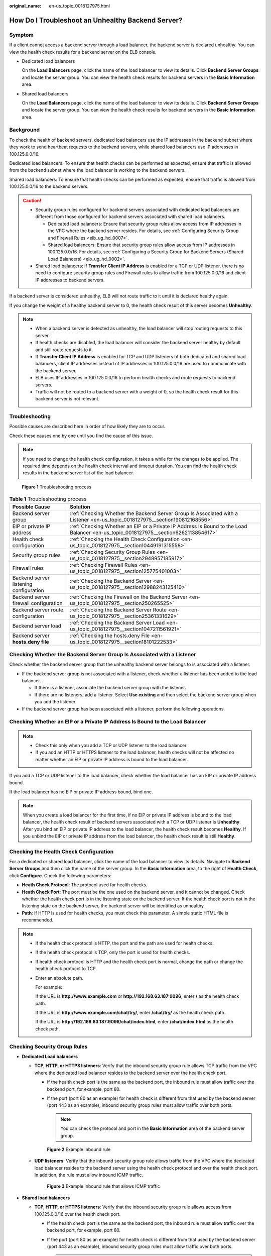 :original_name: en-us_topic_0018127975.html

.. _en-us_topic_0018127975:

How Do I Troubleshoot an Unhealthy Backend Server?
==================================================

Symptom
-------

If a client cannot access a backend server through a load balancer, the backend server is declared unhealthy. You can view the health check results for a backend server on the ELB console.

-  Dedicated load balancers

   On the **Load Balancers** page, click the name of the load balancer to view its details. Click **Backend Server Groups** and locate the server group. You can view the health check results for backend servers in the **Basic Information** area.

-  Shared load balancers

   On the **Load Balancers** page, click the name of the load balancer to view its details. Click **Backend Server Groups** and locate the server group. You can view the health check results for backend servers in the **Basic Information** area.

Background
----------

To check the health of backend servers, dedicated load balancers use the IP addresses in the backend subnet where they work to send heartbeat requests to the backend servers, while shared load balancers use IP addresses in 100.125.0.0/16.

Dedicated load balancers: To ensure that health checks can be performed as expected, ensure that traffic is allowed from the backend subnet where the load balancer is working to the backend servers.

Shared load balancers: To ensure that health checks can be performed as expected, ensure that traffic is allowed from 100.125.0.0/16 to the backend servers.

.. caution::

   -  Security group rules configured for backend servers associated with dedicated load balancers are different from those configured for backend servers associated with shared load balancers.

      -  Dedicated load balancers: Ensure that security group rules allow access from IP addresses in the VPC where the backend server resides. For details, see :ref:`Configuring Security Group and Firewall Rules <elb_ug_hd_0007>`.
      -  Shared load balancers: Ensure that security group rules allow access from IP addresses in 100.125.0.0/16. For details, see :ref:`Configuring a Security Group for Backend Servers (Shared Load Balancers) <elb_ug_hd_0002>`.

   -  Shared load balancers: If **Transfer Client IP Address** is enabled for a TCP or UDP listener, there is no need to configure security group rules and Firewall rules to allow traffic from 100.125.0.0/16 and client IP addresses to backend servers.

If a backend server is considered unhealthy, ELB will not route traffic to it until it is declared healthy again.

If you change the weight of a healthy backend server to 0, the health check result of this server becomes **Unhealthy**.

.. note::

   -  When a backend server is detected as unhealthy, the load balancer will stop routing requests to this server.
   -  If health checks are disabled, the load balancer will consider the backend server healthy by default and still route requests to it.
   -  If **Transfer Client IP Address** is enabled for TCP and UDP listeners of both dedicated and shared load balancers, client IP addresses instead of IP addresses in 100.125.0.0/16 are used to communicate with the backend server.
   -  ELB uses IP addresses in 100.125.0.0/16 to perform health checks and route requests to backend servers.
   -  Traffic will not be routed to a backend server with a weight of 0, so the health check result for this backend server is not relevant.

Troubleshooting
---------------

Possible causes are described here in order of how likely they are to occur.

Check these causes one by one until you find the cause of this issue.

.. note::

   If you need to change the health check configuration, it takes a while for the changes to be applied. The required time depends on the health check interval and timeout duration. You can find the health check results in the backend server list of the load balancer.


.. figure:: /_static/images/en-us_image_0000001794660741.png
   :alt: **Figure 1** Troubleshooting process

   **Figure 1** Troubleshooting process

.. table:: **Table 1** Troubleshooting process

   +----------------------------------------+-------------------------------------------------------------------------------------------------------------------------------------+
   | Possible Cause                         | Solution                                                                                                                            |
   +========================================+=====================================================================================================================================+
   | Backend server group                   | :ref:`Checking Whether the Backend Server Group Is Associated with a Listener <en-us_topic_0018127975__section190812168556>`        |
   +----------------------------------------+-------------------------------------------------------------------------------------------------------------------------------------+
   | EIP or private IP address              | :ref:`Checking Whether an EIP or a Private IP Address Is Bound to the Load Balancer <en-us_topic_0018127975__section6262113854617>` |
   +----------------------------------------+-------------------------------------------------------------------------------------------------------------------------------------+
   | Health check configuration             | :ref:`Checking the Health Check Configuration <en-us_topic_0018127975__section10449191315558>`                                      |
   +----------------------------------------+-------------------------------------------------------------------------------------------------------------------------------------+
   | Security group rules                   | :ref:`Checking Security Group Rules <en-us_topic_0018127975__section2948957185917>`                                                 |
   +----------------------------------------+-------------------------------------------------------------------------------------------------------------------------------------+
   | Firewall rules                         | :ref:`Checking Firewall Rules <en-us_topic_0018127975__section125775401003>`                                                        |
   +----------------------------------------+-------------------------------------------------------------------------------------------------------------------------------------+
   | Backend server listening configuration | :ref:`Checking the Backend Server <en-us_topic_0018127975__section12988243125410>`                                                  |
   +----------------------------------------+-------------------------------------------------------------------------------------------------------------------------------------+
   | Backend server firewall configuration  | :ref:`Checking the Firewall on the Backend Server <en-us_topic_0018127975__section250265525>`                                       |
   +----------------------------------------+-------------------------------------------------------------------------------------------------------------------------------------+
   | Backend server route configuration     | :ref:`Checking the Backend Server Route <en-us_topic_0018127975__section25361331629>`                                               |
   +----------------------------------------+-------------------------------------------------------------------------------------------------------------------------------------+
   | Backend server load                    | :ref:`Checking the Backend Server Load <en-us_topic_0018127975__section1047211561921>`                                              |
   +----------------------------------------+-------------------------------------------------------------------------------------------------------------------------------------+
   | Backend server **hosts.deny file**     | :ref:`Checking the hosts.deny File <en-us_topic_0018127975__section18101222533>`                                                    |
   +----------------------------------------+-------------------------------------------------------------------------------------------------------------------------------------+

.. _en-us_topic_0018127975__section190812168556:

Checking Whether the Backend Server Group Is Associated with a Listener
-----------------------------------------------------------------------

Check whether the backend server group that the unhealthy backend server belongs to is associated with a listener.

-  If the backend server group is not associated with a listener, check whether a listener has been added to the load balancer.

   -  If there is a listener, associate the backend server group with the listener.
   -  If there are no listeners, add a listener. Select **Use existing** and then select the backend server group when you add the listener.

-  If the backend server group has been associated with a listener, perform the following operations.

.. _en-us_topic_0018127975__section6262113854617:

Checking Whether an EIP or a Private IP Address Is Bound to the Load Balancer
-----------------------------------------------------------------------------

.. note::

   -  Check this only when you add a TCP or UDP listener to the load balancer.
   -  If you add an HTTP or HTTPS listener to the load balancer, health checks will not be affected no matter whether an EIP or private IP address is bound to the load balancer.

If you add a TCP or UDP listener to the load balancer, check whether the load balancer has an EIP or private IP address bound.

If the load balancer has no EIP or private IP address bound, bind one.

.. note::

   When you create a load balancer for the first time, if no EIP or private IP address is bound to the load balancer, the health check result of backend servers associated with a TCP or UDP listener is **Unhealthy**. After you bind an EIP or private IP address to the load balancer, the health check result becomes **Healthy**. If you unbind the EIP or private IP address from the load balancer, the health check result is still **Healthy**.

.. _en-us_topic_0018127975__section10449191315558:

Checking the Health Check Configuration
---------------------------------------

For a dedicated or shared load balancer, click the name of the load balancer to view its details. Navigate to **Backend Server Groups** and then click the name of the server group. In the **Basic Information** area, to the right of **Health Check**, click **Configure**. Check the following parameters:

-  **Heath Check Protocol**: The protocol used for health checks.
-  **Heath Check Port**: The port must be the one used on the backend server, and it cannot be changed. Check whether the health check port is in the listening state on the backend server. If the health check port is not in the listening state on the backend server, the backend server will be identified as unhealthy.
-  **Path**: If HTTP is used for health checks, you must check this parameter. A simple static HTML file is recommended.

.. note::

   -  If the health check protocol is HTTP, the port and the path are used for health checks.

   -  If the health check protocol is TCP, only the port is used for health checks.

   -  If health check protocol is HTTP and the health check port is normal, change the path or change the health check protocol to TCP.

   -  Enter an absolute path.

      For example:

      If the URL is **http://www.example.com** or **http://192.168.63.187:9096**, enter **/** as the health check path.

      If the URL is **http://www.example.com/chat/try/**, enter **/chat/try/** as the health check path.

      If the URL is **http://192.168.63.187:9096/chat/index.html**, enter **/chat/index.html** as the health check path.

.. _en-us_topic_0018127975__section2948957185917:

Checking Security Group Rules
-----------------------------

-  **Dedicated Load balancers**

   -  **TCP, HTTP, or HTTPS listeners**: Verify that the inbound security group rule allows TCP traffic from the VPC where the dedicated load balancer resides to the backend server over the health check port.

      -  If the health check port is the same as the backend port, the inbound rule must allow traffic over the backend port, for example, port 80.
      -  If the port (port 80 as an example) for health check is different from that used by the backend server (port 443 as an example), inbound security group rules must allow traffic over both ports.

         .. note::

            You can check the protocol and port in the **Basic Information** area of the backend server group.


      .. figure:: /_static/images/en-us_image_0000001747381004.png
         :alt: **Figure 2** Example inbound rule

         **Figure 2** Example inbound rule

   -  **UDP listeners**: Verify that the inbound security group rule allows traffic from the VPC where the dedicated load balancer resides to the backend server using the health check protocol and over the health check port. In addition, the rule must allow inbound ICMP traffic.


      .. figure:: /_static/images/en-us_image_0000001747380992.png
         :alt: **Figure 3** Example inbound rule that allows ICMP traffic

         **Figure 3** Example inbound rule that allows ICMP traffic

-  **Shared load balancers**

   -  **TCP, HTTP, or HTTPS listeners**: Verify that the inbound security group rule allows access from 100.125.0.0/16 over the health check port.

      -  If the health check port is the same as the backend port, the inbound rule must allow traffic over the backend port, for example, port 80.
      -  If the port (port 80 as an example) for health check is different from that used by the backend server (port 443 as an example), inbound security group rules must allow traffic over both ports.

         .. note::

            You can check the protocol and port in the **Basic Information** area of the backend server group.


      .. figure:: /_static/images/en-us_image_0000001747381012.png
         :alt: **Figure 4** Example inbound rule

         **Figure 4** Example inbound rule

   -  **UDP listeners**: Verify that the inbound security group rule allows traffic from 100.125.0.0/16 to the backend server using the health check protocol and over the health check port. In addition, the rule must allow inbound ICMP traffic.


      .. figure:: /_static/images/en-us_image_0000001794819853.png
         :alt: **Figure 5** Example inbound rule that allows ICMP traffic

         **Figure 5** Example inbound rule that allows ICMP traffic

.. note::

   -  Access to the backend server from IP addresses in 100.125.0.0/16 must be allowed. This is because the load balancer communicates with backend servers using these IP addresses. After traffic is routed to backend servers, source IP addresses are converted to IP addresses from 100.125.0.0/16. In addition, the load balancer uses these IP addresses to send heartbeat requests to backend servers to check their health.
   -  If you are not sure about the security group rules, change the **Protocol & Port** to **All** for testing.
   -  For UDP listeners, see :ref:`How Does ELB Perform UDP Health Checks? What Are the Precautions for UDP Health Checks? <elb_faq_0024>`

.. _en-us_topic_0018127975__section125775401003:

Checking Firewall Rules
-----------------------

-  **Dedicated load balancers**

   To control traffic in and out of a subnet, you can associate a firewall with the subnet. Firewall rules control access to subnets and add an additional layer of defense to your subnets. Default firewall rules reject all inbound and outbound traffic. If the subnet of a load balancer or associated backend servers has a firewall associated, the load balancer cannot receive traffic from the Internet or route traffic to backend servers, and backend servers cannot receive traffic from and respond to the load balancer.

   Configure an inbound firewall rule to allow traffic from the VPC where the load balancer resides to backend servers.

   #. Log in to the management console.
   #. In the upper left corner of the page, click |image1| and select the desired region and project.
   #. Click |image2| in the upper left corner of the page and choose **Network** > **Virtual Private Cloud**.
   #. In the navigation pane on the left, choose **Access Control** > **Firewalls**.
   #. In the firewall list, click the name of the firewall to switch to the page showing its details.
   #. On the **Inbound Rules** or **Outbound Rules** tab page, click **Add Rule** to add a rule.

      -  **Action**: Select **Allow**.
      -  **Protocol**: The protocol must be the same as the one you selected for the listener.
      -  **Source**: Set it to the VPC CIDR block.
      -  **Source Port Range**: Select a port range based on the service requirements.
      -  **Destination**: If you keep the default value, **0.0.0.0/0**, traffic will be allowed for all destination IP addresses.
      -  **Destination Port Range**: Select a port range based on the service requirements.
      -  (Optional) **Description**: Describe the firewall rule if necessary.

   #. Click **OK**.

-  Shared load balancers

   To control traffic in and out of a subnet, you can associate a firewall with the subnet. Firewall rules control access to subnets and add an additional layer of defense to your subnets. Default firewall rules reject all inbound and outbound traffic. If the subnet of a load balancer or associated backend servers has a firewall associated, the load balancer cannot receive traffic from the Internet or route traffic to backend servers, and backend servers cannot receive traffic from and respond to the load balancer.

   You can configure an inbound firewall rule to permit access from 100.125.0.0/16.

   #. Log in to the management console.
   #. In the upper left corner of the page, click |image3| and select the desired region and project.
   #. Click |image4| in the upper left corner of the page and choose **Network** > **Virtual Private Cloud**.
   #. In the navigation pane on the left, choose **Access Control** > **Firewalls**.
   #. In the firewall list, click the name of the firewall to switch to the page showing its details.
   #. On the **Inbound Rules** or **Outbound Rules** tab page, click **Add Rule** to add a rule.

      -  **Action**: Select **Allow**.
      -  **Protocol**: The protocol must be the same as the one you selected for the listener.
      -  **Source**: Set it to 100.125.0.0/16.
      -  **Source Port Range**: Select a port range based on the service requirements.
      -  **Destination**: If you keep the default value, **0.0.0.0/0**, traffic will be allowed for all destination IP addresses.
      -  **Destination Port Range**: Select a port range based on the service requirements.
      -  (Optional) **Description**: Describe the firewall rule if necessary.

   #. Click **OK**.

.. _en-us_topic_0018127975__section12988243125410:

Checking the Backend Server
---------------------------

.. note::

   If the backend server runs on Windows, use a browser to access **https:**//{*Backend server IP address*}:{*Health check port*}. If a 2xx or 3xx code is returned, the backend server is running normally.

-  Run the following command on the backend server to check whether the health check port is listened on:

   .. code-block::

      netstat -anlp | grep port

   If the health check port and **LISTEN** are displayed, the health check port is in the listening state. As shown in :ref:`Figure 6 <en-us_topic_0018127975__fig1698814434541>`, TCP port 880 is listened on.

   If you do not specify a health check port, backend ports are used by default.

   .. _en-us_topic_0018127975__fig1698814434541:

   .. figure:: /_static/images/en-us_image_0000001794660733.png
      :alt: **Figure 6** Backend server port listened on

      **Figure 6** Backend server port listened on


   .. figure:: /_static/images/en-us_image_0000001747739888.png
      :alt: **Figure 7** Backend server port not listened on

      **Figure 7** Backend server port not listened on

   If the health check port is not in the listening state, the backend server is not listened on. You need to start the application on the backend server and check whether the health check port is listened on.

-  For HTTP health checks, run the following command on the backend server to check the status code:

   .. code-block::

      curl {Private IP address of the backend server}:{Health check port}/{Health check path} -iv

   To perform an HTTP health check, the load balancer initiates a GET request to the backend server. If the following response status codes are displayed, the backend server is considered healthy:

   TCP listeners: 200

   Dedicated load balancers: 200 for HTTP/HTTPS health checks

   Shared load balancers: 200, 202, or 401 for HTTP health check


   .. figure:: /_static/images/en-us_image_0000001794819857.png
      :alt: **Figure 8** Unhealthy backend server

      **Figure 8** Unhealthy backend server


   .. figure:: /_static/images/en-us_image_0000001794819825.png
      :alt: **Figure 9** Healthy backend server

      **Figure 9** Healthy backend server

-  If HTTP is used for health checks and the backend server is detected unhealthy, perform the following steps to configure a TCP health check:

   On the **Listeners** tab page, modify the listener, select the backend server group for which TCP health check has been configured, or add a backend server group and select TCP as the health check protocol. After you complete the configuration, wait for a while and check the health check result.

.. _en-us_topic_0018127975__section250265525:

Checking the Firewall on the Backend Server
-------------------------------------------

If the firewall or other security software is enabled on the backend server, the software may block the IP addresses in 100.125.0.0/16.

For dedicated load balancers, configure inbound firewall rules to allow traffic from the VPC to which the load balancers work to backend servers.

For shared load balancers, configure inbound firewall rules to allow traffic from 100.125.0.0/16 to backend servers.

.. _en-us_topic_0018127975__section25361331629:

Checking the Backend Server Route
---------------------------------

Check whether the default route configured for the primary NIC has been manually modified. If the default route is changed, health check packets may fail to reach the backend server.

Run the following command on the backend server to check whether the default route points to the gateway (For Layer 3 communications, the default route must be configured to point to the gateway of the VPC subnet where the backend server resides):

.. code-block::

   ip route

Alternatively, run the following command:

.. code-block::

   route -n

:ref:`Figure 10 <en-us_topic_0018127975__fig918215421490>` shows the command output when the backend server route is normal.

.. _en-us_topic_0018127975__fig918215421490:

.. figure:: /_static/images/en-us_image_0000001794819833.png
   :alt: **Figure 10** Example default route pointing to the gateway

   **Figure 10** Example default route pointing to the gateway


.. figure:: /_static/images/en-us_image_0000001747739892.png
   :alt: **Figure 11** Example default route not pointing to the gateway

   **Figure 11** Example default route not pointing to the gateway

If the command output does not contain the first route, or the route does not point to the gateway, configure or modify the default route to point to the gateway.

.. _en-us_topic_0018127975__section1047211561921:

Checking the Backend Server Load
--------------------------------

View the vCPU usage, memory usage, network connections of the backend server on the Cloud Eye console to check whether the backend server is overloaded.

If the load is high, connections or requests for health checks may time out.

.. _en-us_topic_0018127975__section18101222533:

Checking the **hosts.deny** File
--------------------------------

Verify that IP addresses in VPC where the load balancers work and 100.125.0.0/16 are not written to the **/etc/hosts.deny** file on the backend server.

For dedicated load balancers, verify that the IP addresses from the VPC where the load balancers work are not written into the file.

For shared load balancers, verify that IP addresses from 100.125.0.0/16 are not written into the file.

.. |image1| image:: /_static/images/en-us_image_0000001747739624.png
.. |image2| image:: /_static/images/en-us_image_0000001747739880.png
.. |image3| image:: /_static/images/en-us_image_0000001747739624.png
.. |image4| image:: /_static/images/en-us_image_0000001794819601.png
